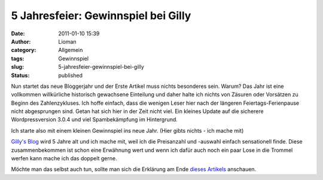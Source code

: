 5 Jahresfeier: Gewinnspiel bei Gilly
####################################
:date: 2011-01-10 15:39
:author: Lioman
:category: Allgemein
:tags: Gewinnspiel
:slug: 5-jahresfeier-gewinnspiel-bei-gilly
:status: published

Nun startet das neue Bloggerjahr und der Erste Artikel muss nichts
besonderes sein. Warum? Das Jahr ist eine vollkommen willkürliche
historisch gewachsene Einteilung und daher halte ich nichts von Zäsuren
oder Vorsätzen zu Beginn des Zahlenzykluses. Ich hoffe einfach, dass die
wenigen Leser hier nach der längeren Feiertags-Ferienpause nicht
abgesprungen sind. Getan hat sich hier in der Zeit nicht viel. Ein
kleines Update auf die sicherere  Wordpressversion 3.0.4 und viel
Spambekämpfung im Hintergrund.

Ich starte also mit einem kleinen Gewinnspiel ins neue Jahr. (Hier gibts
nichts - ich mache mit)

`Gilly's Blog <http://blog.gilly.ws/>`__ wird 5 Jahre alt und ich mache
mit, weil ich die Preisanzahl und -auswahl einfach sensationell finde.
Diese zusammenbekommen ist schon eine Erwähnung wert und wenn ich dafür
auch noch ein paar Lose in die Trommel werfen kann mache ich das doppelt
gerne.

Möchte man das selbst auch tun, sollte man sich die Erklärung am Ende
`dieses
Artikels <http://blog.gilly.ws/2011/01/07/5-jahre-gillys-playground-das-grosse-geburtstags-gewinnspiel-36-preise-im-gesamtwert-von-2000e>`__
anschauen.
